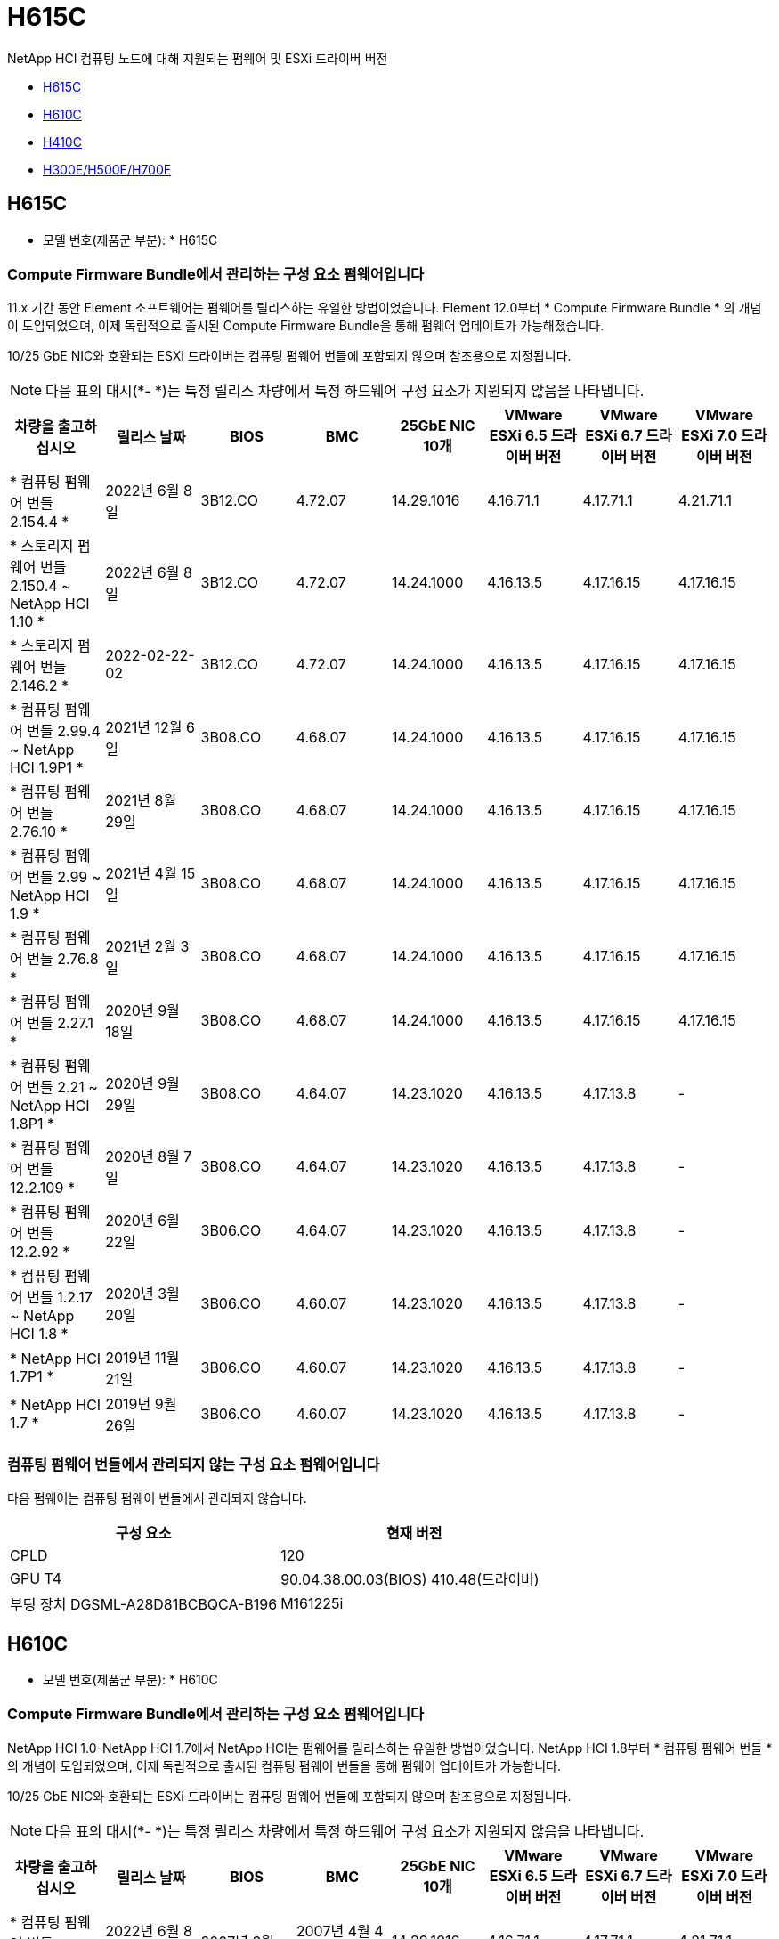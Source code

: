 = H615C
:allow-uri-read: 


NetApp HCI 컴퓨팅 노드에 대해 지원되는 펌웨어 및 ESXi 드라이버 버전

* <<H615C>>
* <<H610C>>
* <<H410C>>
* <<H300E/H500E/H700E>>




== H615C

* 모델 번호(제품군 부분): * H615C



=== Compute Firmware Bundle에서 관리하는 구성 요소 펌웨어입니다

11.x 기간 동안 Element 소프트웨어는 펌웨어를 릴리스하는 유일한 방법이었습니다. Element 12.0부터 * Compute Firmware Bundle * 의 개념이 도입되었으며, 이제 독립적으로 출시된 Compute Firmware Bundle을 통해 펌웨어 업데이트가 가능해졌습니다.

10/25 GbE NIC와 호환되는 ESXi 드라이버는 컴퓨팅 펌웨어 번들에 포함되지 않으며 참조용으로 지정됩니다.


NOTE: 다음 표의 대시(*- *)는 특정 릴리스 차량에서 특정 하드웨어 구성 요소가 지원되지 않음을 나타냅니다.

[cols="8*"]
|===
| 차량을 출고하십시오 | 릴리스 날짜 | BIOS | BMC | 25GbE NIC 10개 | VMware ESXi 6.5 드라이버 버전 | VMware ESXi 6.7 드라이버 버전 | VMware ESXi 7.0 드라이버 버전 


| * 컴퓨팅 펌웨어 번들 2.154.4 * | 2022년 6월 8일 | 3B12.CO | 4.72.07 | 14.29.1016 | 4.16.71.1 | 4.17.71.1 | 4.21.71.1 


| * 스토리지 펌웨어 번들 2.150.4 ~ NetApp HCI 1.10 * | 2022년 6월 8일 | 3B12.CO | 4.72.07 | 14.24.1000 | 4.16.13.5 | 4.17.16.15 | 4.17.16.15 


| * 스토리지 펌웨어 번들 2.146.2 * | 2022-02-22-02 | 3B12.CO | 4.72.07 | 14.24.1000 | 4.16.13.5 | 4.17.16.15 | 4.17.16.15 


| * 컴퓨팅 펌웨어 번들 2.99.4 ~ NetApp HCI 1.9P1 * | 2021년 12월 6일 | 3B08.CO | 4.68.07 | 14.24.1000 | 4.16.13.5 | 4.17.16.15 | 4.17.16.15 


| * 컴퓨팅 펌웨어 번들 2.76.10 * | 2021년 8월 29일 | 3B08.CO | 4.68.07 | 14.24.1000 | 4.16.13.5 | 4.17.16.15 | 4.17.16.15 


| * 컴퓨팅 펌웨어 번들 2.99 ~ NetApp HCI 1.9 * | 2021년 4월 15일 | 3B08.CO | 4.68.07 | 14.24.1000 | 4.16.13.5 | 4.17.16.15 | 4.17.16.15 


| * 컴퓨팅 펌웨어 번들 2.76.8 * | 2021년 2월 3일 | 3B08.CO | 4.68.07 | 14.24.1000 | 4.16.13.5 | 4.17.16.15 | 4.17.16.15 


| * 컴퓨팅 펌웨어 번들 2.27.1 * | 2020년 9월 18일 | 3B08.CO | 4.68.07 | 14.24.1000 | 4.16.13.5 | 4.17.16.15 | 4.17.16.15 


| * 컴퓨팅 펌웨어 번들 2.21 ~ NetApp HCI 1.8P1 * | 2020년 9월 29일 | 3B08.CO | 4.64.07 | 14.23.1020 | 4.16.13.5 | 4.17.13.8 | - 


| * 컴퓨팅 펌웨어 번들 12.2.109 * | 2020년 8월 7일 | 3B08.CO | 4.64.07 | 14.23.1020 | 4.16.13.5 | 4.17.13.8 | - 


| * 컴퓨팅 펌웨어 번들 12.2.92 * | 2020년 6월 22일 | 3B06.CO | 4.64.07 | 14.23.1020 | 4.16.13.5 | 4.17.13.8 | - 


| * 컴퓨팅 펌웨어 번들 1.2.17 ~ NetApp HCI 1.8 * | 2020년 3월 20일 | 3B06.CO | 4.60.07 | 14.23.1020 | 4.16.13.5 | 4.17.13.8 | - 


| * NetApp HCI 1.7P1 * | 2019년 11월 21일 | 3B06.CO | 4.60.07 | 14.23.1020 | 4.16.13.5 | 4.17.13.8 | - 


| * NetApp HCI 1.7 * | 2019년 9월 26일 | 3B06.CO | 4.60.07 | 14.23.1020 | 4.16.13.5 | 4.17.13.8 | - 
|===


=== 컴퓨팅 펌웨어 번들에서 관리되지 않는 구성 요소 펌웨어입니다

다음 펌웨어는 컴퓨팅 펌웨어 번들에서 관리되지 않습니다.

[cols="2*"]
|===
| 구성 요소 | 현재 버전 


| CPLD | 120 


| GPU T4 | 90.04.38.00.03(BIOS) 410.48(드라이버) 


| 부팅 장치 DGSML-A28D81BCBQCA-B196 | M161225i 
|===


== H610C

* 모델 번호(제품군 부분): * H610C



=== Compute Firmware Bundle에서 관리하는 구성 요소 펌웨어입니다

NetApp HCI 1.0-NetApp HCI 1.7에서 NetApp HCI는 펌웨어를 릴리스하는 유일한 방법이었습니다. NetApp HCI 1.8부터 * 컴퓨팅 펌웨어 번들 * 의 개념이 도입되었으며, 이제 독립적으로 출시된 컴퓨팅 펌웨어 번들을 통해 펌웨어 업데이트가 가능합니다.

10/25 GbE NIC와 호환되는 ESXi 드라이버는 컴퓨팅 펌웨어 번들에 포함되지 않으며 참조용으로 지정됩니다.


NOTE: 다음 표의 대시(*- *)는 특정 릴리스 차량에서 특정 하드웨어 구성 요소가 지원되지 않음을 나타냅니다.

[cols="8*"]
|===
| 차량을 출고하십시오 | 릴리스 날짜 | BIOS | BMC | 25GbE NIC 10개 | VMware ESXi 6.5 드라이버 버전 | VMware ESXi 6.7 드라이버 버전 | VMware ESXi 7.0 드라이버 버전 


| * 컴퓨팅 펌웨어 번들 2.154.4 * | 2022년 6월 8일 | 2007년 3월 | 2007년 4월 4일 | 14.29.1016 | 4.16.71.1 | 4.17.71.1 | 4.21.71.1 


| * 스토리지 펌웨어 번들 2.150.4 ~ NetApp HCI 1.10 * | 2022년 6월 8일 | 2007년 3월 | 2007년 4월 4일 | 14.25.1020 | 4.16.13.5 | 4.17.16.15 | 4.17.16.15 


| * 스토리지 펌웨어 번들 2.146.2 * | 2022년 2월 22일 | 2007년 3월 | 2007년 4월 4일 | 14.25.1020 | 4.16.13.5 | 4.17.16.15 | 4.17.16.15 


| * 컴퓨팅 펌웨어 번들 2.99.4 ~ NetApp HCI 1.9P1 * | 2021년 12월 6일 | 3B03 | 4.00.07 | 14.25.1020 | 4.16.13.5 | 4.17.16.15 | 4.17.16.15 


| * 컴퓨팅 펌웨어 번들 2.76.10 * | 2021년 8월 29일 | 3B03 | 4.00.07 | 14.25.1020 | 4.16.13.5 | 4.17.16.15 | 4.17.16.15 


| * 컴퓨팅 펌웨어 번들 2.99 ~ NetApp HCI 1.9 * | 2021년 4월 15일 | 3B03 | 4.00.07 | 14.25.1020 | 4.16.13.5 | 4.17.16.15 | 4.17.16.15 


| * 컴퓨팅 펌웨어 번들 2.76.8 * | 2021년 2월 3일 | 3B03 | 4.00.07 | 14.25.1020 | 4.16.13.5 | 4.17.16.15 | 4.17.16.15 


| * 컴퓨팅 펌웨어 번들 2.27.1 * | 2020년 9월 18일 | 3B03 | 4.00.07 | 14.25.1020 | 4.16.13.5 | 4.17.16.15 | 4.17.16.15 


| * 컴퓨팅 펌웨어 번들 2.21 ~ NetApp HCI 1.8P1 * | 2020년 9월 29일 | 3B01 | 3.96.07 | 14.22.1002 | 4.16.13.5 | 4.17.13.8 | - 


| * 컴퓨팅 펌웨어 번들 12.2.109 * | 2020년 8월 7일 | 3B01 | 3.96.07 | 14.22.1002 | 4.16.13.5 | 4.17.13.8 | - 


| * 컴퓨팅 펌웨어 번들 12.2.92 * | 2020년 6월 22일 | 3B01 | 3.96.07 | 14.22.1002 | 4.16.13.5 | 4.17.13.8 | - 


| * 컴퓨팅 펌웨어 번들 1.2.17 ~ NetApp HCI 1.8 * | 2020년 3월 20일 | 3A02 | 3.91.07 | 14.22.1002 | 4.16.13.5 | 4.17.13.8 | - 


| * NetApp HCI 1.7P1 * | 2019년 11월 21일 | 3A02 | 3.91.07 | 14.22.1002 | 4.16.13.5 | 4.17.13.8 | - 


| * NetApp HCI 1.7 * | 2019년 9월 26일 | 3A02 | 3.91.07 | 14.22.1002 | 4.16.13.5 | 4.17.13.8 | - 


| * NetApp HCI 1.6 * | 2019년 8월 19일 | 3A02 | 3.91.07 | 14.22.1002 | 4.16.13.5 | 4.17.13.8 | - 


| * NetApp HCI 1.4P1 * | 2019년 4월 25일 | 3A02 | 3.91.07 | 14.22.1002 | 4.16.13.5 | 4.17.13.8 | - 


| * NetApp HCI 1.4 * | 2018년 11월 29일 | 3A02 | 3.91.07 | 14.22.1002 | 4.16.13.5 | 4.17.13.8 | - 
|===


=== 컴퓨팅 펌웨어 번들에서 관리되지 않는 구성 요소 펌웨어입니다

다음 펌웨어는 컴퓨팅 펌웨어 번들에서 관리되지 않습니다.

[cols="2*"]
|===
| 구성 요소 | 현재 버전 


| CPLD | 120 


| 1/10GbE NIC | 3.2d 0x80000b4b 


| GPU M10 | 82.07.AB.00.12 82.07.AB.00.13 82.07.AB.00.14 82.07.AB.00.15 


| 부팅 장치 DGSML-A28D81BCBQCA-B196 | M161225i 
|===


== H410C

* 모델 번호(제품군 부분): * H410C



=== Compute Firmware Bundle에서 관리하는 구성 요소 펌웨어입니다

NetApp HCI 1.0-NetApp HCI 1.7에서 NetApp HCI는 펌웨어를 릴리스하는 유일한 방법이었습니다. NetApp HCI 1.8부터 * 컴퓨팅 펌웨어 번들 * 의 개념이 도입되었으며, 이제 독립적으로 출시된 컴퓨팅 펌웨어 번들을 통해 펌웨어 업데이트가 가능합니다.

10/25 GbE NIC와 호환되는 ESXi 드라이버는 컴퓨팅 펌웨어 번들에 포함되지 않으며 참조용으로 지정됩니다.


NOTE: 다음 표의 대시(*- *)는 특정 릴리스 차량에서 특정 하드웨어 구성 요소가 지원되지 않음을 나타냅니다.

[cols="8*"]
|===
| 차량을 출고하십시오 | 릴리스 날짜 | BIOS | BMC | 25GbE NIC 10개 | VMware ESXi 6.5 드라이버 버전 | VMware ESXi 6.7 드라이버 버전 | VMware ESXi 7.0 드라이버 버전 


| * 컴퓨팅 펌웨어 번들 2.154.4 * | 2022년 6월 8일 | NATP3.10 | 6.71.20 | 14.29.1016 | 4.16.71.1 | 4.17.71.1 | 4.21.71.1 


| * 스토리지 펌웨어 번들 2.150.4 ~ NetApp HCI 1.10 * | 2022년 6월 8일 | NATP3.10 | 6.71.20 | 14.25.1020 | 4.16.13.5 | 4.17.15.16 | 4.19.16.1 


| * 스토리지 펌웨어 번들 2.146.2 * | 2022년 2월 22일 | NATP3.10 | 6.71.20 | 14.25.1020 | 4.16.13.5 | 4.17.15.16 | 4.19.16.1 


| * 컴퓨팅 펌웨어 번들 2.99.4 ~ NetApp HCI 1.9P1 * | 2021년 12월 6일 | NATP3.9 | 6.71.18 | 14.25.1020 | 4.16.13.5 | 4.17.15.16 | 4.19.16.1 


| * 컴퓨팅 펌웨어 번들 2.76.10 * | 2021년 8월 29일 | NATP3.9 | 6.71.20 | 14.25.1020 | 4.16.13.5 | 4.17.15.16 | 4.19.16.1 


| * 컴퓨팅 펌웨어 번들 2.99 ~ NetApp HCI 1.9 * | 2021년 4월 15일 | NATP3.9 | 6.71.18 | 14.25.1020 | 4.16.13.5 | 4.17.15.16 | 4.19.16.1 


| * 컴퓨팅 펌웨어 번들 2.76.8 * | 2021년 2월 3일 | NATP3.9 | 6.71.18 | 14.25.1020 | 4.16.13.5 | 4.17.15.16 | 4.19.16.1 


| * 컴퓨팅 펌웨어 번들 2.27.1 * | 2020년 9월 18일 | NA3.7 | 6.71.18 | 14.25.1020 | 4.16.13.5 | 4.17.15.16 | 4.19.16.1 


| * 컴퓨팅 펌웨어 번들 2.21 ~ NetApp HCI 1.8P1 * | 2020년 9월 29일 | NA3.7 | 6.71.18 | 14.25.1020 | 4.16.13.5 | 4.17.15.16 | - 


| * 컴퓨팅 펌웨어 번들 12.2.109 * | 2020년 8월 7일 | NA3.7 | 6.71.18 | 14.25.1020 | 4.16.13.5 | 4.17.15.16 | - 


| * 컴퓨팅 펌웨어 번들 12.2.92 * | 2020년 6월 22일 | NA3.7 | 6.71.18 | 14.25.1020 | 4.16.13.5 | 4.17.15.16 | - 


| * 컴퓨팅 펌웨어 번들 1.2.17 ~ NetApp HCI 1.8 * | 2020년 3월 20일 | NA3.4 | 6.71.18 | 14.25.1020 | 4.16.13.5 | 4.17.15.16 | - 


| * NetApp HCI 1.7P1 * | 2019년 11월 21일 | NA3.3 | 6.53 | 14.25.1020 | 4.16.13.5 | 4.17.15.16 | - 


| * NetApp HCI 1.7 * | 2019년 9월 26일 | NA2.2 | 6.53 | 14.25.1020 | 4.16.13.5 | 4.17.15.16 | - 


| * NetApp HCI 1.6 * | 2019년 8월 19일 | NA2.2 | 6.53 | 14.25.1020 | 4.16.13.5 | 4.17.15.16 | - 


| * NetApp HCI 1.4P1 * | 2019년 4월 25일 | NA2.2 | 6.53 | 14.25.1020 | 4.16.13.5 | 4.17.15.16 | - 


| * NetApp HCI 1.4 * | 2018년 11월 29일 | NA2.2 | 6.53 | 14.25.1020 | 4.16.13.5 | 4.17.15.16 | - 
|===


=== 컴퓨팅 펌웨어 번들에서 관리되지 않는 구성 요소 펌웨어입니다

다음 펌웨어는 컴퓨팅 펌웨어 번들에서 관리되지 않습니다.

[cols="2*"]
|===
| 구성 요소 | 현재 버전 


| CPLD | 03.B0.09 


| SAS 어댑터 | 16.00.01.00 


| SIOM 1/10GbE NIC | 1.93 


| 전원 공급 장치 | 1.3 


| 부팅 장치 SSDSCKJB240G7 | N2010121 


| 부팅 장치 MTFDDAV240TCB1AR | DOMU037 
|===


== H300E/H500E/H700E

* 모델 번호(제품군 부분): * H300E/H500E/H700E



=== Compute Firmware Bundle에서 관리하는 구성 요소 펌웨어입니다

NetApp HCI 1.0-NetApp HCI 1.7에서 NetApp HCI는 펌웨어를 릴리스하는 유일한 방법이었습니다. NetApp HCI 1.8부터 * 컴퓨팅 펌웨어 번들 * 의 개념이 도입되었으며, 이제 독립적으로 출시된 컴퓨팅 펌웨어 번들을 통해 펌웨어 업데이트가 가능합니다.

10/25 GbE NIC와 호환되는 ESXi 드라이버는 컴퓨팅 펌웨어 번들에 포함되지 않으며 참조용으로 지정됩니다.


NOTE: 다음 표의 대시(*- *)는 특정 릴리스 차량에서 특정 하드웨어 구성 요소가 지원되지 않음을 나타냅니다.

[cols="8*"]
|===
| 차량을 출고하십시오 | 릴리스 날짜 | BIOS | BMC | 25GbE NIC 10개 | VMware ESXi 6.5 드라이버 버전 | VMware ESXi 6.7 드라이버 버전 | VMware ESXi 7.0 드라이버 버전 


| * 컴퓨팅 펌웨어 번들 2.154.4 * | 2022년 6월 8일 | NAT3.4 | 6.98.00 | 14.29.1016 | 4.16.71.1 | 4.17.71.1 | 4.21.71.1 


| * 스토리지 펌웨어 번들 2.150.4 ~ NetApp HCI 1.10 * | 2022년 6월 8일 | NAT3.4 | 6.98.00 | 14.25.1020 | 4.16.13.5 | 4.17.15.16 | 4.19.16.1 


| * 스토리지 펌웨어 번들 2.146.2 * | 2022년 2월 22일 | NAT3.4 | 6.98.00 | 14.25.1020 | 4.16.13.5 | 4.17.15.16 | 4.19.16.1 


| * 컴퓨팅 펌웨어 번들 2.99.4 ~ NetApp HCI 1.9P1 * | 2021년 12월 6일 | NA2.1 | 6.84.00 | 14.25.1020 | 4.16.13.5 | 4.17.15.16 | 4.19.16.1 


| * 컴퓨팅 펌웨어 번들 2.76.10 * | 2021년 8월 29일 | NA2.1 | 6.84.00 | 14.25.1020 | 4.16.13.5 | 4.17.15.16 | 4.19.16.1 


| * 컴퓨팅 펌웨어 번들 2.99 ~ NetApp HCI 1.9 * | 2021년 4월 15일 | NA2.1 | 6.84.00 | 14.25.1020 | 4.16.13.5 | 4.17.15.16 | 4.19.16.1 


| * 컴퓨팅 펌웨어 번들 2.76.8 * | 2021년 2월 3일 | NA2.1 | 6.84.00 | 14.25.1020 | 4.16.13.5 | 4.17.15.16 | 4.19.16.1 


| * 컴퓨팅 펌웨어 번들 2.27.1 * | 2020년 9월 18일 | NA2.1 | 6.84.00 | 14.25.1020 | 4.16.13.5 | 4.17.15.16 | 4.19.16.1 


| * 컴퓨팅 펌웨어 번들 2.21 ~ NetApp HCI 1.8P1 * | 2020년 9월 29일 | NA2.1 | 6.84.00 | 14.21.1000 | 4.16.13.5 | 4.17.13.8 | - 


| * 컴퓨팅 펌웨어 번들 12.2.109 * | 2020년 8월 7일 | NA2.1 | 6.84.00 | 14.21.1000 | 4.16.13.5 | 4.17.13.8 | - 


| * 컴퓨팅 펌웨어 번들 12.2.92 * | 2020년 6월 22일 | NA2.1 | 6.84.00 | 14.21.1000 | 4.16.13.5 | 4.17.13.8 | - 


| * 컴퓨팅 펌웨어 번들 1.2.17 ~ NetApp HCI 1.8 * | 2020년 3월 20일 | NA2.1 | 3.25 | 14.21.1000 | 4.16.13.5 | 4.17.13.8 | - 


| * NetApp HCI 1.7P1 * | 2019년 11월 21일 | NA2.1 | 3.25 | 14.21.1000 | 4.16.13.5 | 4.17.13.8 | - 


| * NetApp HCI 1.7 * | 2019년 9월 26일 | NA2.1 | 3.25 | 14.21.1000 | 4.16.13.5 | 4.17.13.8 | - 


| * NetApp HCI 1.6 * | 2019년 8월 19일 | NA2.1 | 3.25 | 14.21.1000 | 4.16.13.5 | 4.17.13.8 | - 


| * NetApp HCI 1.4P1 * | 2019년 4월 25일 | NA2.1 | 3.25 | 14.17.2020 | 4.16.13.5 | 4.17.13.8 | - 


| * NetApp HCI 1.4 * | 2018년 11월 29일 | NA2.1 | 3.25 | 14.17.2020 | 4.16.13.5 | 4.17.13.8 | - 
|===


=== 컴퓨팅 펌웨어 번들에서 관리되지 않는 구성 요소 펌웨어입니다

다음 펌웨어는 컴퓨팅 펌웨어 번들에서 관리되지 않습니다.

[cols="2*"]
|===
| 구성 요소 | 현재 버전 


| CPLD | 01.A1.06 


| SAS 어댑터 | 16.00.01.00 


| SIOM 1/10GbE NIC | 1.93 


| 전원 공급 장치 | 1.3 


| 부팅 장치 SSDSCKJB240G7 | N2010121 


| 부팅 장치 MTFDDAV240TCB1AR | DOMU037 
|===